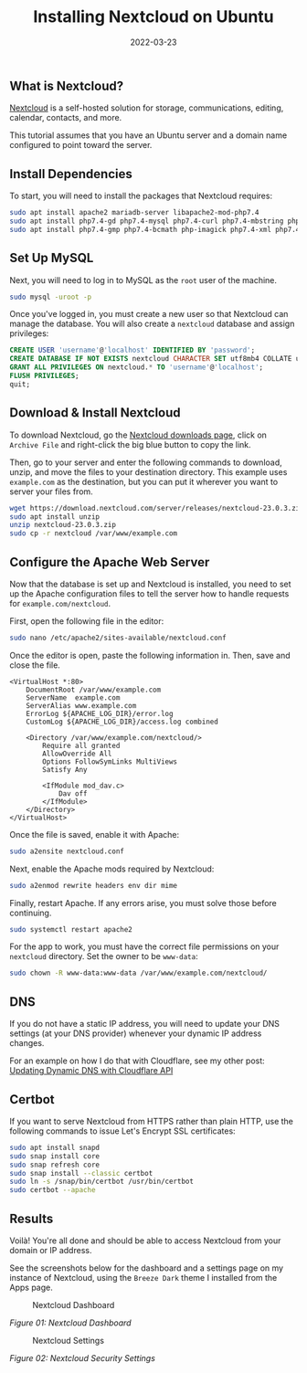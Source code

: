 #+title: Installing Nextcloud on Ubuntu
#+date:  2022-03-23

** What is Nextcloud?
:PROPERTIES:
:CUSTOM_ID: what-is-nextcloud
:END:
[[https://nextcloud.com/][Nextcloud]] is a self-hosted solution for
storage, communications, editing, calendar, contacts, and more.

This tutorial assumes that you have an Ubuntu server and a domain name
configured to point toward the server.

** Install Dependencies
:PROPERTIES:
:CUSTOM_ID: install-dependencies
:END:
To start, you will need to install the packages that Nextcloud requires:

#+begin_src sh
sudo apt install apache2 mariadb-server libapache2-mod-php7.4
sudo apt install php7.4-gd php7.4-mysql php7.4-curl php7.4-mbstring php7.4-intl
sudo apt install php7.4-gmp php7.4-bcmath php-imagick php7.4-xml php7.4-zip
#+end_src

** Set Up MySQL
:PROPERTIES:
:CUSTOM_ID: set-up-mysql
:END:
Next, you will need to log in to MySQL as the =root= user of the
machine.

#+begin_src sh
sudo mysql -uroot -p
#+end_src

Once you've logged in, you must create a new user so that Nextcloud can
manage the database. You will also create a =nextcloud= database and
assign privileges:

#+begin_src sql
CREATE USER 'username'@'localhost' IDENTIFIED BY 'password';
CREATE DATABASE IF NOT EXISTS nextcloud CHARACTER SET utf8mb4 COLLATE utf8mb4_general_ci;
GRANT ALL PRIVILEGES ON nextcloud.* TO 'username'@'localhost';
FLUSH PRIVILEGES;
quit;
#+end_src

** Download & Install Nextcloud
:PROPERTIES:
:CUSTOM_ID: download-install-nextcloud
:END:
To download Nextcloud, go the
[[https://nextcloud.com/install/#instructions-server][Nextcloud
downloads page]], click on =Archive File= and right-click the big blue
button to copy the link.

Then, go to your server and enter the following commands to download,
unzip, and move the files to your destination directory. This example
uses =example.com= as the destination, but you can put it wherever you
want to server your files from.

#+begin_src sh
wget https://download.nextcloud.com/server/releases/nextcloud-23.0.3.zip
sudo apt install unzip
unzip nextcloud-23.0.3.zip
sudo cp -r nextcloud /var/www/example.com
#+end_src

** Configure the Apache Web Server
:PROPERTIES:
:CUSTOM_ID: configure-the-apache-web-server
:END:
Now that the database is set up and Nextcloud is installed, you need to
set up the Apache configuration files to tell the server how to handle
requests for =example.com/nextcloud=.

First, open the following file in the editor:

#+begin_src sh
sudo nano /etc/apache2/sites-available/nextcloud.conf
#+end_src

Once the editor is open, paste the following information in. Then, save
and close the file.

#+begin_src config
<VirtualHost *:80>
    DocumentRoot /var/www/example.com
    ServerName  example.com
    ServerAlias www.example.com
    ErrorLog ${APACHE_LOG_DIR}/error.log
    CustomLog ${APACHE_LOG_DIR}/access.log combined

    <Directory /var/www/example.com/nextcloud/>
        Require all granted
        AllowOverride All
        Options FollowSymLinks MultiViews
        Satisfy Any

        <IfModule mod_dav.c>
            Dav off
        </IfModule>
    </Directory>
</VirtualHost>
#+end_src

Once the file is saved, enable it with Apache:

#+begin_src sh
sudo a2ensite nextcloud.conf
#+end_src

Next, enable the Apache mods required by Nextcloud:

#+begin_src sh
sudo a2enmod rewrite headers env dir mime
#+end_src

Finally, restart Apache. If any errors arise, you must solve those
before continuing.

#+begin_src sh
sudo systemctl restart apache2
#+end_src

For the app to work, you must have the correct file permissions on your
=nextcloud= directory. Set the owner to be =www-data=:

#+begin_src sh
sudo chown -R www-data:www-data /var/www/example.com/nextcloud/
#+end_src

** DNS
:PROPERTIES:
:CUSTOM_ID: dns
:END:
If you do not have a static IP address, you will need to update your DNS
settings (at your DNS provider) whenever your dynamic IP address
changes.

For an example on how I do that with Cloudflare, see my other post:
[[/blog/updating-dynamic-dns-with-cloudflare-api/][Updating Dynamic DNS
with Cloudflare API]]

** Certbot
:PROPERTIES:
:CUSTOM_ID: certbot
:END:
If you want to serve Nextcloud from HTTPS rather than plain HTTP, use
the following commands to issue Let's Encrypt SSL certificates:

#+begin_src sh
sudo apt install snapd
sudo snap install core
sudo snap refresh core
sudo snap install --classic certbot
sudo ln -s /snap/bin/certbot /usr/bin/certbot
sudo certbot --apache
#+end_src

** Results
:PROPERTIES:
:CUSTOM_ID: results
:END:
Voilà! You're all done and should be able to access Nextcloud from your
domain or IP address.

See the screenshots below for the dashboard and a settings page on my
instance of Nextcloud, using the =Breeze Dark= theme I installed from
the Apps page.

#+caption: Nextcloud Dashboard
[[https://img.cleberg.net/blog/20220323-installing-nextcloud-on-ubuntu/nextcloud_dashboard.png]]

/Figure 01: Nextcloud Dashboard/

#+caption: Nextcloud Settings
[[https://img.cleberg.net/blog/20220323-installing-nextcloud-on-ubuntu/nextcloud_settings.png]]

/Figure 02: Nextcloud Security Settings/
